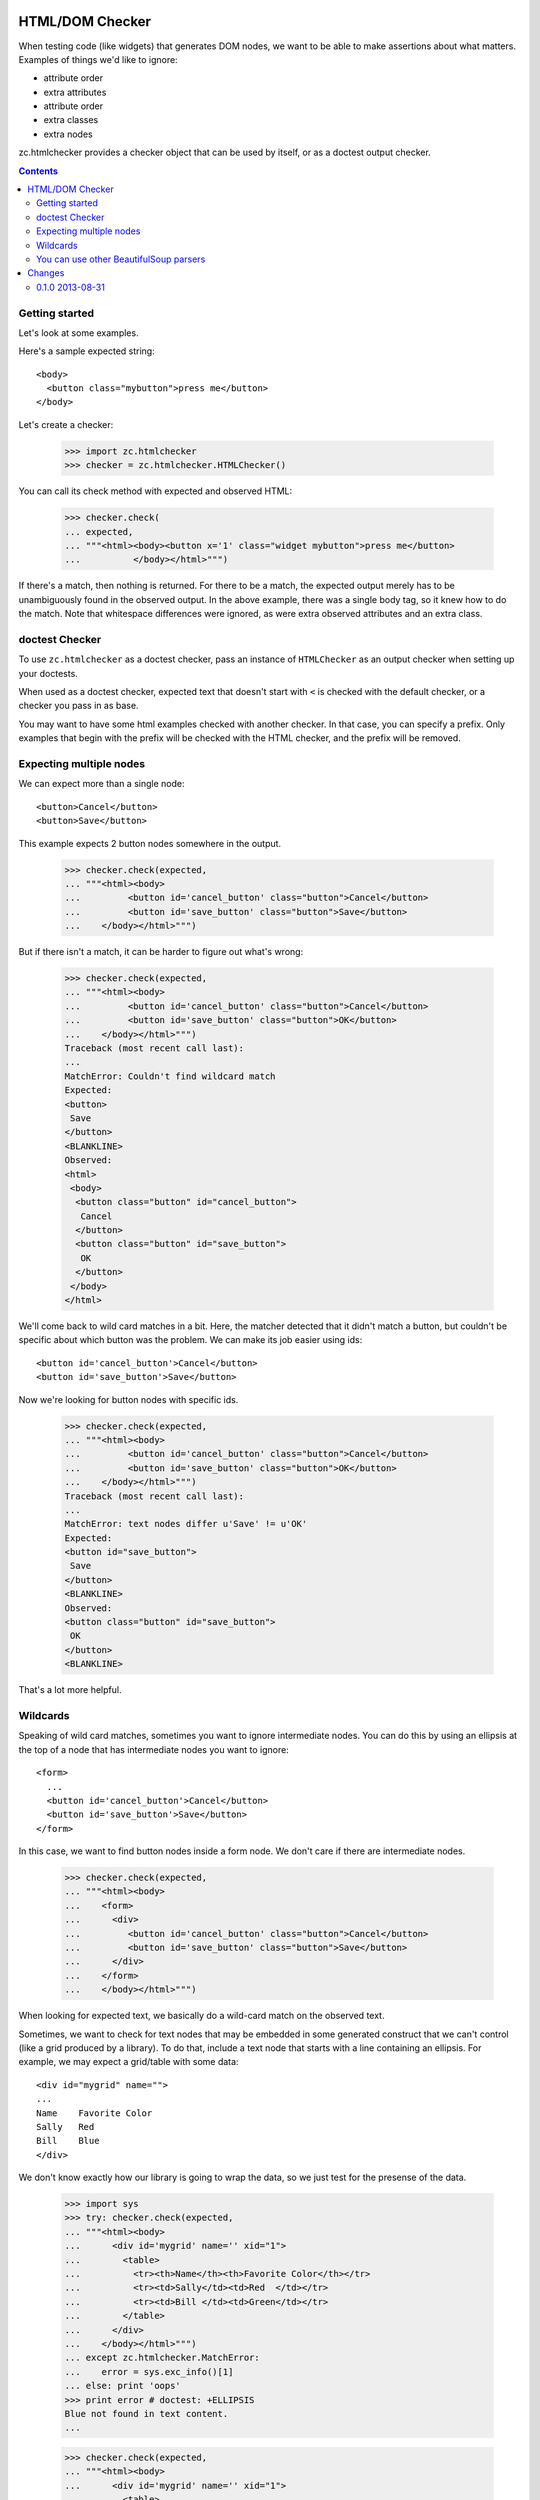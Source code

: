 HTML/DOM Checker
================

When testing code (like widgets) that generates DOM nodes, we want to
be able to make assertions about what matters. Examples of things we'd
like to ignore:

- attribute order
- extra attributes
- attribute order
- extra classes
- extra nodes

zc.htmlchecker provides a checker object that can be used by itself,
or as a doctest output checker.

.. contents::

Getting started
---------------

Let's look at some examples.

Here's a sample expected string::

    <body>
      <button class="mybutton">press me</button>
    </body>

.. -> expected

Let's create a checker:

    >>> import zc.htmlchecker
    >>> checker = zc.htmlchecker.HTMLChecker()

You can call its check method with expected and observed HTML:

    >>> checker.check(
    ... expected,
    ... """<html><body><button x='1' class="widget mybutton">press me</button>
    ...          </body></html>""")

If there's a match, then nothing is returned.  For there to be a
match, the expected output merely has to be unambiguously found in the
observed output. In the above example, there was a single body tag,
so it knew how to do the match.  Note that whitespace differences were
ignored, as were extra observed attributes and an extra class.

doctest Checker
---------------

To use ``zc.htmlchecker`` as a doctest checker, pass an instance of
``HTMLChecker`` as an output checker when setting up your doctests.

.. low-level doctest checker tests

    When used as a doctest output checker, its ``check_output`` method
    returns a boolean indicating whether there was a match:

        >>> checker.check_output(
        ... expected,
        ... """<html><body><button x='1' class="mybutton">press me</button>
        ...          </body></html>""", 0)
        True

    And the ``output_difference`` shows differences. It's a little weird
    (not our fault) in that it takes an example, rather than a wanted
    text:

        >>> class Example:
        ...    def __init__(self, want): self.want = want
        >>> checker.output_difference(
        ... Example(expected),
        ... """<html><body><button x='1' class="mybutton">press me</button>
        ...          </body></html>""", 0)
        ''

    Now let's make it fail:

        >>> checker.check(
        ... expected,
        ... """<html><body><button x='1' class="button">press me</button>
        ...          </body></html>""")
        Traceback (most recent call last):
        ...
        MatchError: missing class: mybutton
        Expected:
        <button class="mybutton">
         press me
        </button>
        <BLANKLINE>
        Observed:
        <button class="button" x="1">
         press me
        </button>
        <BLANKLINE>

        >>> checker.check_output(
        ... expected,
        ... """<html><body><button x='1' class="button">press me</button>
        ...          </body></html>""", 0)
        False

        >>> print checker.output_difference(
        ... Example(expected),
        ... """<html><body><button x='1' class="button">press me</button>
        ...          </body></html>""", 0),
        missing class: mybutton
        Expected:
        <button class="mybutton">
         press me
        </button>
        <BLANKLINE>
        Observed:
        <button class="button" x="1">
         press me
        </button>

When used as a doctest checker, expected text that doesn't start with
``<`` is checked with the default checker, or a checker you pass in as
base.

.. test above

    >>> checker.check_output('1', '2', 0)
    False

    >>> import doctest
    >>> checker.check_output('1...3', '123', doctest.ELLIPSIS)
    True

    >>> class FooChecker:
    ...     def check_output(self, want, got, flags):
    ...         return 'foo' in got.lower()

    >>> checker2 = zc.htmlchecker.HTMLChecker(FooChecker())
    >>> checker2.check_output('1', '2 foo', 0)
    True
    >>> checker2.check_output('<a>', '2 foo', 0)
    False

You may want to have some html examples checked with another
checker. In that case, you can specify a prefix.  Only examples that
begin with the prefix will be checked with the HTML checker, and the
prefix will be removed.

.. test above

    >>> checker2 = zc.htmlchecker.HTMLChecker(FooChecker(), prefix="<>")
    >>> checker2.check_output('<a></a>', '2 foo', 0)
    True
    >>> checker2.check_output('<><a></a>', '2 foo', 0)
    False
    >>> checker2.check_output('<><a></a>', '<a></a>', 0)
    True

    >>> checker3 = zc.htmlchecker.HTMLChecker(prefix="<>")
    >>> checker3.check_output('<><a></a>', '<b><a></a></b>', 0)
    True
    >>> checker3.check_output('<a></a>', '<b><a></a></b>', 0)
    False

    >>> print checker3.output_difference(Example('<a></a>'), '<c></c>', 0)
    Expected:
        <a></a>Got:
        <c></c>

    >>> print checker3.output_difference(Example('<><a></a>'), '<c></c>', 0)
    Couldn't find wildcard match
    Expected:
    <a>
    </a>
    Observed:
    <c>
    </c>

Expecting multiple nodes
------------------------

We can expect more than a single node::

    <button>Cancel</button>
    <button>Save</button>

.. -> expected

This example expects 2 button nodes somewhere in the output.

    >>> checker.check(expected,
    ... """<html><body>
    ...         <button id='cancel_button' class="button">Cancel</button>
    ...         <button id='save_button' class="button">Save</button>
    ...    </body></html>""")

But if there isn't a match, it can be harder to figure out what's
wrong:

    >>> checker.check(expected,
    ... """<html><body>
    ...         <button id='cancel_button' class="button">Cancel</button>
    ...         <button id='save_button' class="button">OK</button>
    ...    </body></html>""")
    Traceback (most recent call last):
    ...
    MatchError: Couldn't find wildcard match
    Expected:
    <button>
     Save
    </button>
    <BLANKLINE>
    Observed:
    <html>
     <body>
      <button class="button" id="cancel_button">
       Cancel
      </button>
      <button class="button" id="save_button">
       OK
      </button>
     </body>
    </html>

We'll come back to wild card matches in a bit.  Here, the matcher
detected that it didn't match a button, but couldn't be specific about
which button was the problem.  We can make its job easier using ids::

    <button id='cancel_button'>Cancel</button>
    <button id='save_button'>Save</button>

.. -> expected

Now we're looking for button nodes with specific ids.

    >>> checker.check(expected,
    ... """<html><body>
    ...         <button id='cancel_button' class="button">Cancel</button>
    ...         <button id='save_button' class="button">OK</button>
    ...    </body></html>""")
    Traceback (most recent call last):
    ...
    MatchError: text nodes differ u'Save' != u'OK'
    Expected:
    <button id="save_button">
     Save
    </button>
    <BLANKLINE>
    Observed:
    <button class="button" id="save_button">
     OK
    </button>
    <BLANKLINE>

That's a lot more helpful.

Wildcards
---------

Speaking of wild card matches, sometimes you want to ignore
intermediate nodes.  You can do this by using an ellipsis at the top of
a node that has intermediate nodes you want to ignore::

  <form>
    ...
    <button id='cancel_button'>Cancel</button>
    <button id='save_button'>Save</button>
  </form>

.. -> expected

In this case, we want to find button nodes inside a form node. We
don't care if there are intermediate nodes.

    >>> checker.check(expected,
    ... """<html><body>
    ...    <form>
    ...      <div>
    ...         <button id='cancel_button' class="button">Cancel</button>
    ...         <button id='save_button' class="button">Save</button>
    ...      </div>
    ...    </form>
    ...    </body></html>""")

When looking for expected text, we basically do a wild-card match on
the observed text.

Sometimes, we want to check for text nodes that may be embedded in
some generated construct that we can't control (like a grid produced
by a library).  To do that, include a text node that starts with a
line containing an ellipsis. For example, we may expect a grid/table
with some data::

   <div id="mygrid" name="">
   ...
   Name    Favorite Color
   Sally   Red
   Bill    Blue
   </div>

.. -> expected

We don't know exactly how our library is going to wrap the data, so we
just test for the presense of the data.

    >>> import sys
    >>> try: checker.check(expected,
    ... """<html><body>
    ...      <div id='mygrid' name='' xid="1">
    ...        <table>
    ...          <tr><th>Name</th><th>Favorite Color</th></tr>
    ...          <tr><td>Sally</td><td>Red  </td></tr>
    ...          <tr><td>Bill </td><td>Green</td></tr>
    ...        </table>
    ...      </div>
    ...    </body></html>""")
    ... except zc.htmlchecker.MatchError:
    ...    error = sys.exc_info()[1]
    ... else: print 'oops'
    >>> print error # doctest: +ELLIPSIS
    Blue not found in text content.
    ...

    >>> checker.check(expected,
    ... """<html><body>
    ...      <div id='mygrid' name='' xid="1">
    ...        <table>
    ...          <tr><th>Name</th><th>Favorite Color</th></tr>
    ...          <tr><td>Sally</td><td>Red  </td></tr>
    ...          <tr><td>Bill </td><td>Blue</td></tr>
    ...        </table>
    ...      </div>
    ...    </body></html>""")





You can use other BeautifulSoup parsers
---------------------------------------

HTMLChecker uses BeautifulSoup.  It uses the ``'html5lib'`` parser by
default, but you can pass a different parser name.  You probably want
to stere clear of the ``'html.parser'`` parser, as it's buggy:

    >>> checker = zc.htmlchecker.HTMLChecker(parser='html.parser')
    >>> checker.check('<input id="x">', '<input id="x"><input>')
    Traceback (most recent call last):
    ...
    MatchError: Wrong number of children 1!=0
    Expected:
    <input id="x"/>
    <BLANKLINE>
    Observed:
    <input id="x">
     <input/>
    </input>

Here, ``'html.parser'`` decided that the input tags needed closing
tags, even though the HTML input tag is empty.  This is likely in part
because the underlying parser is an XHTML parser.

Changes
=======

0.1.0 2013-08-31
----------------

Initial release.
